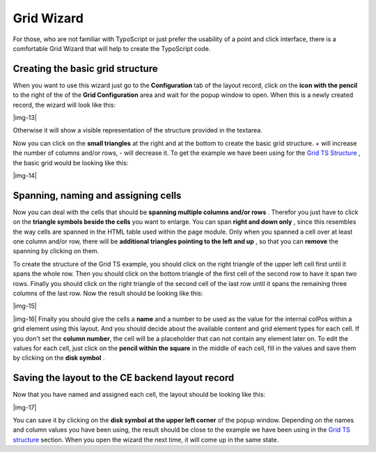 ﻿

.. ==================================================
.. FOR YOUR INFORMATION
.. --------------------------------------------------
.. -*- coding: utf-8 -*- with BOM.

.. ==================================================
.. DEFINE SOME TEXTROLES
.. --------------------------------------------------
.. role::   underline
.. role::   typoscript(code)
.. role::   ts(typoscript)
   :class:  typoscript
.. role::   php(code)


Grid Wizard
-----------

For those, who are not familiar with TypoScript or just prefer the
usability of a point and click interface, there is a comfortable Grid
Wizard that will help to create the TypoScript code.


Creating the basic grid structure
"""""""""""""""""""""""""""""""""

When you want to use this wizard just go to the  **Configuration** tab
of the layout record, click on the  **icon with the pencil** to the
right of the of the  **Grid Configuration** area and wait for the
popup window to open. When this is a newly created record, the wizard
will look like this:

|img-13|

Otherwise it will show a visible representation of the structure
provided in the textarea.

Now you can click on the  **small triangles** at the right and at the
bottom to create the basic grid structure. + will increase the number
of columns and/or rows, - will decrease it. To get the example we have
been using for the `Grid TS Structure
<#This%20is%20the%20complete%20example%20code|outline>`_ , the basic
grid would be looking like this:

|img-14|


Spanning, naming and assigning cells
""""""""""""""""""""""""""""""""""""

Now you can deal with the cells that should be  **spanning multiple
columns and/or rows** . Therefor you just have to click on the
**triangle symbols beside the cells** you want to enlarge. You can
span  **right and down only** , since this resembles the way cells are
spanned in the HTML table used within the page module. Only when you
spanned a cell over at least one column and/or row, there will be
**additional triangles pointing to the left and up** , so that you can
**remove** the spanning by clicking on them.

To create the structure of the Grid TS example, you should click on
the right triangle of the upper left cell first until it spans the
whole row. Then you should click on the bottom triangle of the first
cell of the second row to have it span two rows. Finally you should
click on the right triangle of the second cell of the last row until
it spans the remaining three columns of the last row. Now the result
should be looking like this:

|img-15|

|img-16| Finally you should give the cells a  **name** and a number to
be used as the value for the internal colPos within a grid element
using this layout. And you should decide about the available content
and grid element types for each cell. If you don't set the **column number**,
the cell will be a placeholder that can not contain any element later on.
To edit the values for each cell, just click on the  **pencil within
the square** in the middle of each cell, fill in the values and save
them by clicking on the  **disk symbol** .


Saving the layout to the CE backend layout record
"""""""""""""""""""""""""""""""""""""""""""""""""

Now that you have named and assigned each cell, the layout should be
looking like this:

|img-17|

You can save it by clicking on the  **disk symbol at the upper left
corner** of the popup window. Depending on the names and column values
you have been using, the result should be close to the example we have
been using in the `Grid TS structure
<#This%20is%20the%20complete%20example%20code|outline>`_ section. When
you open the wizard the next time, it will come up in the same state.



